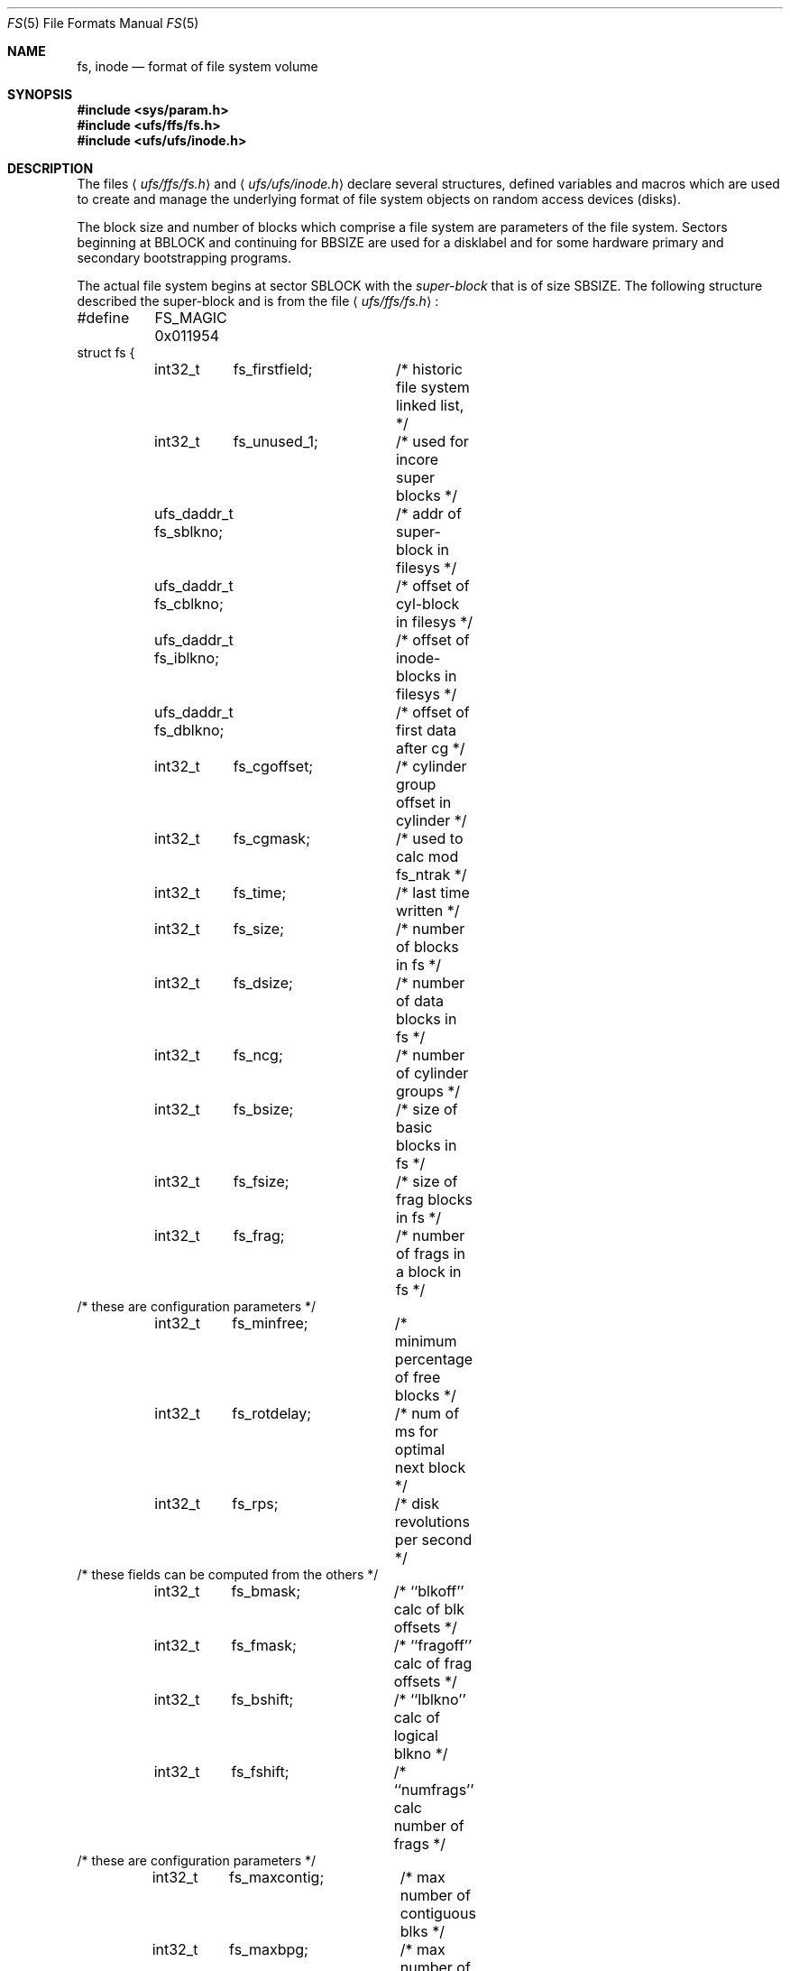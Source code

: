 .\"	$NetBSD: fs.5,v 1.14 2003/08/07 10:31:16 agc Exp $
.\"
.\" Copyright (c) 1983, 1991, 1993
.\"	The Regents of the University of California.  All rights reserved.
.\"
.\" Redistribution and use in source and binary forms, with or without
.\" modification, are permitted provided that the following conditions
.\" are met:
.\" 1. Redistributions of source code must retain the above copyright
.\"    notice, this list of conditions and the following disclaimer.
.\" 2. Redistributions in binary form must reproduce the above copyright
.\"    notice, this list of conditions and the following disclaimer in the
.\"    documentation and/or other materials provided with the distribution.
.\" 3. Neither the name of the University nor the names of its contributors
.\"    may be used to endorse or promote products derived from this software
.\"    without specific prior written permission.
.\"
.\" THIS SOFTWARE IS PROVIDED BY THE REGENTS AND CONTRIBUTORS ``AS IS'' AND
.\" ANY EXPRESS OR IMPLIED WARRANTIES, INCLUDING, BUT NOT LIMITED TO, THE
.\" IMPLIED WARRANTIES OF MERCHANTABILITY AND FITNESS FOR A PARTICULAR PURPOSE
.\" ARE DISCLAIMED.  IN NO EVENT SHALL THE REGENTS OR CONTRIBUTORS BE LIABLE
.\" FOR ANY DIRECT, INDIRECT, INCIDENTAL, SPECIAL, EXEMPLARY, OR CONSEQUENTIAL
.\" DAMAGES (INCLUDING, BUT NOT LIMITED TO, PROCUREMENT OF SUBSTITUTE GOODS
.\" OR SERVICES; LOSS OF USE, DATA, OR PROFITS; OR BUSINESS INTERRUPTION)
.\" HOWEVER CAUSED AND ON ANY THEORY OF LIABILITY, WHETHER IN CONTRACT, STRICT
.\" LIABILITY, OR TORT (INCLUDING NEGLIGENCE OR OTHERWISE) ARISING IN ANY WAY
.\" OUT OF THE USE OF THIS SOFTWARE, EVEN IF ADVISED OF THE POSSIBILITY OF
.\" SUCH DAMAGE.
.\"
.\"     @(#)fs.5	8.2 (Berkeley) 4/19/94
.\"
.Dd July 27, 2001
.Dt FS 5
.Os
.Sh NAME
.Nm fs ,
.Nm inode
.Nd format of file system volume
.Sh SYNOPSIS
.In sys/param.h
.In ufs/ffs/fs.h
.In ufs/ufs/inode.h
.Sh DESCRIPTION
The files
.Aq Pa ufs/ffs/fs.h
and
.Aq Pa ufs/ufs/inode.h
declare several structures, defined variables and macros
which are used to create and manage the underlying format of
file system objects on random access devices (disks).
.Pp
The block size and number of blocks which
comprise a file system are parameters of the file system.
Sectors beginning at
.Dv BBLOCK
and continuing for
.Dv BBSIZE
are used
for a disklabel and for some hardware primary
and secondary bootstrapping programs.
.Pp
The actual file system begins at sector
.Dv SBLOCK
with the
.Em super-block
that is of size
.Dv SBSIZE .
The following structure described the super-block and is
from the file
.Aq Pa ufs/ffs/fs.h :
.Bd -literal
#define	FS_MAGIC 0x011954
struct fs {
	int32_t	 fs_firstfield;	/* historic file system linked list, */
	int32_t	 fs_unused_1;	/*     used for incore super blocks */
	ufs_daddr_t fs_sblkno;	/* addr of super-block in filesys */
	ufs_daddr_t fs_cblkno;	/* offset of cyl-block in filesys */
	ufs_daddr_t fs_iblkno;	/* offset of inode-blocks in filesys */
	ufs_daddr_t fs_dblkno;	/* offset of first data after cg */
	int32_t	 fs_cgoffset;	/* cylinder group offset in cylinder */
	int32_t	 fs_cgmask;	/* used to calc mod fs_ntrak */
	int32_t	 fs_time;	/* last time written */
	int32_t	 fs_size;	/* number of blocks in fs */
	int32_t	 fs_dsize;	/* number of data blocks in fs */
	int32_t	 fs_ncg;	/* number of cylinder groups */
	int32_t	 fs_bsize;	/* size of basic blocks in fs */
	int32_t	 fs_fsize;	/* size of frag blocks in fs */
	int32_t	 fs_frag;	/* number of frags in a block in fs */
/* these are configuration parameters */
	int32_t	 fs_minfree;	/* minimum percentage of free blocks */
	int32_t	 fs_rotdelay;	/* num of ms for optimal next block */
	int32_t	 fs_rps;	/* disk revolutions per second */
/* these fields can be computed from the others */
	int32_t	 fs_bmask;	/* ``blkoff'' calc of blk offsets */
	int32_t	 fs_fmask;	/* ``fragoff'' calc of frag offsets */
	int32_t	 fs_bshift;	/* ``lblkno'' calc of logical blkno */
	int32_t	 fs_fshift;	/* ``numfrags'' calc number of frags */
/* these are configuration parameters */
	int32_t	 fs_maxcontig;	/* max number of contiguous blks */
	int32_t	 fs_maxbpg;	/* max number of blks per cyl group */
/* these fields can be computed from the others */
	int32_t	 fs_fragshift;	/* block to frag shift */
	int32_t	 fs_fsbtodb;	/* fsbtodb and dbtofsb shift constant */
	int32_t	 fs_sbsize;	/* actual size of super block */
	int32_t	 fs_csmask;	/* csum block offset */
	int32_t	 fs_csshift;	/* csum block number */
	int32_t	 fs_nindir;	/* value of NINDIR */
	int32_t	 fs_inopb;	/* value of INOPB */
	int32_t	 fs_nspf;	/* value of NSPF */
/* yet another configuration parameter */
	int32_t	 fs_optim;	/* optimization preference, see below */
/* these fields are derived from the hardware */
	int32_t	 fs_npsect;	/* # sectors/track including spares */
	int32_t	 fs_interleave;	/* hardware sector interleave */
	int32_t	 fs_trackskew;	/* sector 0 skew, per track */
	int32_t	 fs_headswitch;	/* head switch time, usec (UNUSED) */
	int32_t	 fs_trkseek;	/* track-to-track seek, usec (UNUSED) */
/* sizes determined by number of cylinder groups and their sizes */
	ufs_daddr_t  fs_csaddr;	/* blk addr of cyl grp summary area */
	int32_t	 fs_cssize;	/* size of cyl grp summary area */
	int32_t	 fs_cgsize;	/* cylinder group size */
/* these fields are derived from the hardware */
	int32_t	 fs_ntrak;	/* tracks per cylinder */
	int32_t	 fs_nsect;	/* sectors per track */
	int32_t	 fs_spc;	/* sectors per cylinder */
/* this comes from the disk driver partitioning */
	int32_t	 fs_ncyl;	/* cylinders in file system */
/* these fields can be computed from the others */
	int32_t	 fs_cpg;	/* cylinders per group */
	int32_t	 fs_ipg;	/* inodes per group */
	int32_t	 fs_fpg;	/* blocks per group * fs_frag */
/* this data must be re-computed after crashes */
	struct	csum fs_cstotal; /* cylinder summary information */
/* these fields are cleared at mount time */
	int8_t	 fs_fmod;	/* super block modified flag */
	int8_t	 fs_clean;	/* file system is clean flag */
	int8_t	 fs_ronly;	/* mounted read-only flag */
	int8_t	 fs_flags;	/* see FS_ flags below */
	u_char	 fs_fsmnt[MAXMNTLEN];	/* name mounted on */
/* these fields retain the current block allocation info */
	int32_t	 fs_cgrotor;		/* last cg searched */
	struct	csum *fs_csp[MAXCSBUFS];/* list of fs_cs info buffers */
	int32_t	 *fs_maxcluster;	/* max cluster in each cyl group */
	int32_t	 fs_cpc;		/* cyl per cycle in postbl */
	int16_t	 fs_opostbl[16][8];	/* old rotation block list head */
	int32_t	 fs_sparecon[49];	/* reserved for future constants */
	int32_t	 fs_fscktime;		/* last time fsck(8)ed */
	int32_t	 fs_contigsumsize;	/* size of cluster summary array */
	int32_t	 fs_maxsymlinklen;	/* max len of internal symlink */
	int32_t	 fs_inodefmt;		/* format of on-disk inodes */
	u_int64_t fs_maxfilesize;	/* maximum file size */
	int64_t	 fs_qbmask;	/* ~fs_bmask - for use with quad size */
	int64_t	 fs_qfmask;	/* ~fs_fmask - for use with quad size */
	int32_t	 fs_state;	/* validate fs_clean field (UNUSED) */
	int32_t	 fs_postblformat;  /* format of positional layout tables */
	int32_t	 fs_nrpos;	/* number of rotational positions */
	int32_t	 fs_postbloff;	/* (u_int16) rotation block list head */
	int32_t	 fs_rotbloff;	/* (u_int8) blocks for each rotation */
	int32_t	 fs_magic;	/* magic number */
	u_int8_t fs_space[1];	/* list of blocks for each rotation */
/* actually longer */
};
.Ed
.Pp
Each disk drive contains some number of file systems.
A file system consists of a number of cylinder groups.
Each cylinder group has inodes and data.
.Pp
A file system is described by its super-block, which in turn
describes the cylinder groups.
The super-block is critical data and is replicated in each cylinder
group to protect against catastrophic loss.
This is done at file system creation time and the critical super-block
data does not change, so the copies need not be referenced further
unless disaster strikes.
.Pp
Addresses stored in inodes are capable of addressing fragments
of `blocks'.
File system blocks of at most size
.Dv MAXBSIZE
can
be optionally broken into 2, 4, or 8 pieces, each of which is
addressable; these pieces may be
.Dv DEV_BSIZE ,
or some multiple of
a
.Dv DEV_BSIZE
unit.
.Pp
Large files consist of exclusively large data blocks.
To avoid undue wasted disk space, the last data block of a small
file is allocated as only as many fragments of a large block as
are necessary.
The file system format retains only a single pointer to such a
fragment, which is a piece of a single large block that has been divided.
The size of such a fragment is determinable from
information in the inode, using the
.Fn blksize fs ip lbn
macro.
.Pp
The file system records space availability at the fragment level;
to determine block availability, aligned fragments are examined.
.Pp
The root inode is the root of the file system.
Inode 0 can't be used for normal purposes and
historically bad blocks were linked to inode 1,
thus the root inode is 2 (inode 1 is no longer used for
this purpose, however numerous dump tapes make this
assumption, so we are stuck with it).
.Pp
The
.Fa fs_minfree
element gives the minimum acceptable percentage of file system
blocks that may be free.
If the freelist drops below this level
only the super-user may continue to allocate blocks.
The
.Fa fs_minfree
element
may be set to 0 if no reserve of free blocks is deemed necessary,
however severe performance degradations will be observed if the
file system is run at greater than 90% full; thus the default
value of
.Fa fs_minfree
is 10%.
.Pp
Empirically the best trade-off between block fragmentation and
overall disk utilization at a loading of 90% comes with a
fragmentation of 8, thus the default fragment size is an eighth
of the block size.
.Pp
The element
.Fa fs_optim
specifies whether the file system should try to minimize the time spent
allocating blocks, or if it should attempt to minimize the space
fragmentation on the disk.
If the value of fs_minfree (see above) is less than 10%,
then the file system defaults to optimizing for space to avoid
running out of full sized blocks.
If the value of minfree is greater than or equal to 10%,
fragmentation is unlikely to be problematical, and
the file system defaults to optimizing for time.
.Pp
.Em Cylinder group related limits :
Each cylinder keeps track of the availability of blocks at different
rotational positions, so that sequential blocks can be laid out
with minimum rotational latency.
With the default of 8 distinguished
rotational positions, the resolution of the
summary information is 2ms for a typical 3600 rpm drive.
.Pp
The element
.Fa fs_rotdelay
gives the minimum number of milliseconds to initiate
another disk transfer on the same cylinder.
It is used in determining the rotationally optimal
layout for disk blocks within a file;
the default value for
.Fa fs_rotdelay
is 2ms.
.Pp
Each file system has a statically allocated number of inodes,
determined by its size and the desired number of file data bytes per
inode at the time it was created.  See
.Xr newfs 8
for details on how to set this (and other) filesystem parameters.
By default, the inode allocation strategy is extremely conservative.
.Pp
.Dv MINBSIZE
is the smallest allowable block size.
With a
.Dv MINBSIZE
of 4096
it is possible to create files of size
2^32 with only two levels of indirection.
.Dv MINBSIZE
must be big enough to hold a cylinder group block,
thus changes to
.Pq Fa struct cg
must keep its size within
.Dv MINBSIZE .
Note that super-blocks are never more than size
.Dv SBSIZE .
.Pp
The path name on which the file system is mounted is maintained in
.Fa fs_fsmnt .
.Dv MAXMNTLEN
defines the amount of space allocated in
the super-block for this name.
The limit on the amount of summary information per file system
is defined by
.Dv MAXCSBUFS .
For a 4096 byte block size, it is currently parameterized for a
maximum of two million cylinders.
.Pp
Per cylinder group information is summarized in blocks allocated
from the first cylinder group's data blocks.
These blocks are read in from
.Fa fs_csaddr
(size
.Fa fs_cssize )
in addition to the super-block.
.Pp
.Sy N.B.:
.Fn sizeof "struct csum"
must be a power of two in order for
the
.Fn fs_cs
macro to work.
.Pp
The
.Em "Super-block for a file system" :
The size of the rotational layout tables
is limited by the fact that the super-block is of size
.Dv SBSIZE .
The size of these tables is
.Em inversely
proportional to the block size of the file system.
The size of the tables is increased when sector sizes are not powers
of two, as this increases the number of cylinders included before
the rotational pattern repeats
.Pq Fa fs_cpc .
The size of the rotational layout
tables is derived from the number of bytes remaining in
.Pq Fa struct fs .
.Pp
The number of blocks of data per cylinder group
is limited because cylinder groups are at most one block.
The inode and free block tables
must fit into a single block after deducting space for
the cylinder group structure
.Pq Fa struct cg .
.Pp
The
.Em Inode :
The inode is the focus of all file activity in the
.Ux
file system.
There is a unique inode allocated
for each active file,
each current directory, each mounted-on file,
text file, and the root.
An inode is `named' by its device/i-number pair.
For further information, see the include file
.Aq Pa ufs/ufs/inode.h .
.Sh SEE ALSO
.Xr newfs 8
.Sh HISTORY
A super-block structure named filsys appeared in
.At v6 .
The file system described in this manual appeared
in
.Bx 4.2 .
